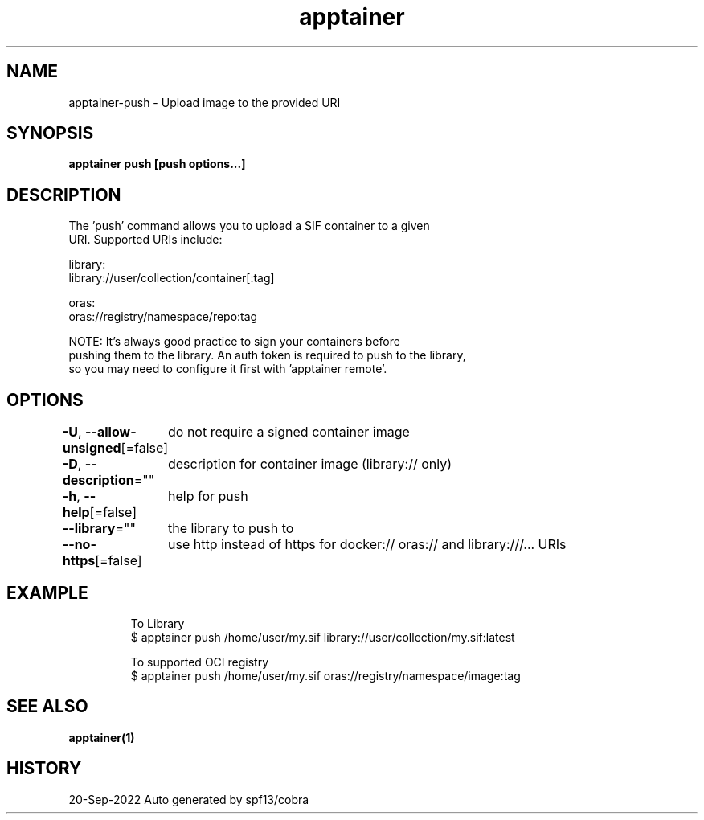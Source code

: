 .nh
.TH "apptainer" "1" "Sep 2022" "Auto generated by spf13/cobra" ""

.SH NAME
.PP
apptainer-push - Upload image to the provided URI


.SH SYNOPSIS
.PP
\fBapptainer push [push options...]  \fP


.SH DESCRIPTION
.PP
The 'push' command allows you to upload a SIF container to a given
  URI.  Supported URIs include:

.PP
library:
      library://user/collection/container[:tag]

.PP
oras:
      oras://registry/namespace/repo:tag

.PP
NOTE: It's always good practice to sign your containers before
  pushing them to the library. An auth token is required to push to the library,
  so you may need to configure it first with 'apptainer remote'.


.SH OPTIONS
.PP
\fB-U\fP, \fB--allow-unsigned\fP[=false]
	do not require a signed container image

.PP
\fB-D\fP, \fB--description\fP=""
	description for container image (library:// only)

.PP
\fB-h\fP, \fB--help\fP[=false]
	help for push

.PP
\fB--library\fP=""
	the library to push to

.PP
\fB--no-https\fP[=false]
	use http instead of https for docker:// oras:// and library:///... URIs


.SH EXAMPLE
.PP
.RS

.nf

  To Library
  $ apptainer push /home/user/my.sif library://user/collection/my.sif:latest

  To supported OCI registry
  $ apptainer push /home/user/my.sif oras://registry/namespace/image:tag

.fi
.RE


.SH SEE ALSO
.PP
\fBapptainer(1)\fP


.SH HISTORY
.PP
20-Sep-2022 Auto generated by spf13/cobra
